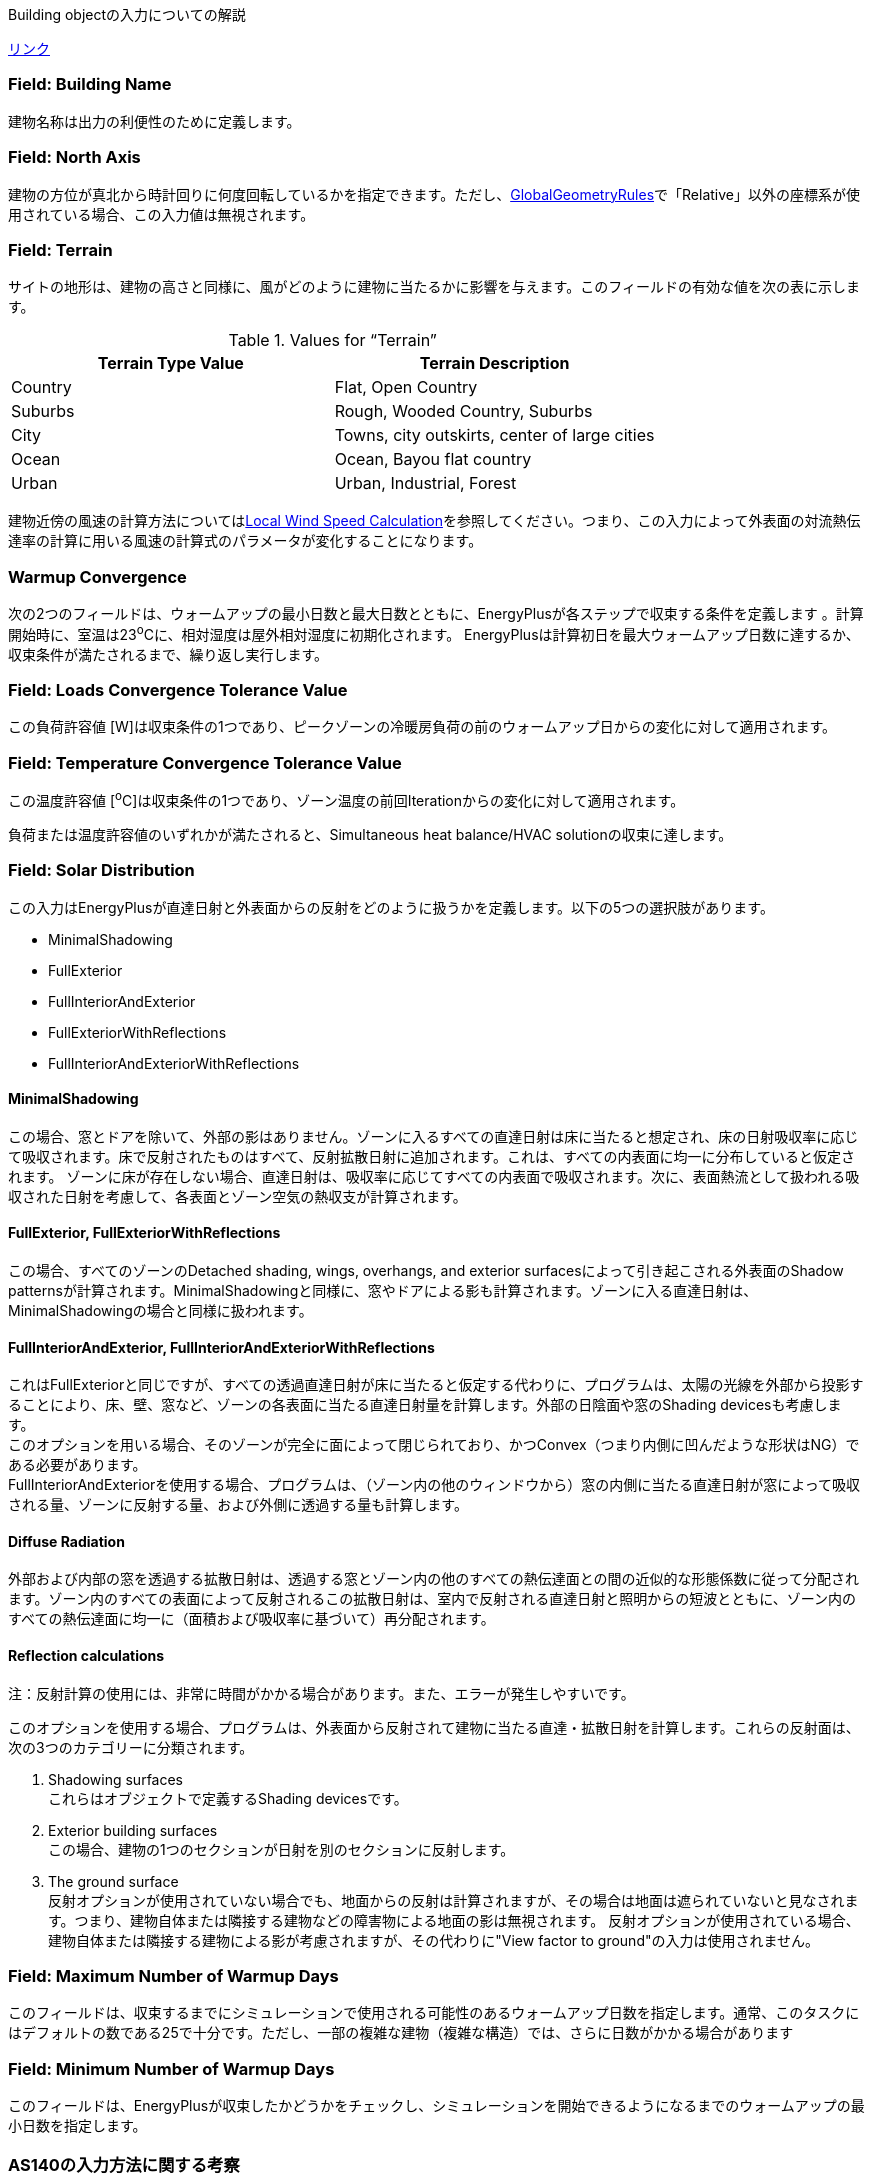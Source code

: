 Building objectの入力についての解説

https://bigladdersoftware.com/epx/docs/9-4/input-output-reference/group-simulation-parameters.html#building[リンク]

=== Field: Building Name
建物名称は出力の利便性のために定義します。

=== Field: North Axis
建物の方位が真北から時計回りに何度回転しているかを指定できます。ただし、link:https://bigladdersoftware.com/epx/docs/9-4/input-output-reference/group-thermal-zone-description-geometry.html#globalgeometryrules[GlobalGeometryRules]で「Relative」以外の座標系が使用されている場合、この入力値は無視されます。

=== Field: Terrain
サイトの地形は、建物の高さと同様に、風がどのように建物に当たるかに影響を与えます。このフィールドの有効な値を次の表に示します。

.Values for “Terrain”
[options="header"]
|====================================================
|Terrain Type Value|	Terrain Description
|Country|	Flat, Open Country
|Suburbs|	Rough, Wooded Country, Suburbs
|City|	Towns, city outskirts, center of large cities
|Ocean|	Ocean, Bayou flat country
|Urban|	Urban, Industrial, Forest
|====================================================

建物近傍の風速の計算方法についてはlink:https://bigladdersoftware.com/epx/docs/9-4/engineering-reference/outside-surface-heat-balance.html#local-wind-speed-calculation[Local Wind Speed Calculation]を参照してください。つまり、この入力によって外表面の対流熱伝達率の計算に用いる風速の計算式のパラメータが変化することになります。 

=== Warmup Convergence
次の2つのフィールドは、ウォームアップの最小日数と最大日数とともに、EnergyPlusが各ステップで収束する条件を定義します 。計算開始時に、室温は23^o^Cに、相対湿度は屋外相対湿度に初期化されます。 EnergyPlusは計算初日を最大ウォームアップ日数に達するか、収束条件が満たされるまで、繰り返し実行します。

=== Field: Loads Convergence Tolerance Value
この負荷許容値 [W]は収束条件の1つであり、ピークゾーンの冷暖房負荷の前のウォームアップ日からの変化に対して適用されます。

=== Field: Temperature Convergence Tolerance Value
この温度許容値 [^o^C]は収束条件の1つであり、ゾーン温度の前回Iterationからの変化に対して適用されます。

負荷または温度許容値のいずれかが満たされると、Simultaneous heat balance/HVAC solutionの収束に達します。

=== Field: Solar Distribution
この入力はEnergyPlusが直達日射と外表面からの反射をどのように扱うかを定義します。以下の5つの選択肢があります。

* MinimalShadowing
* FullExterior
* FullInteriorAndExterior
* FullExteriorWithReflections
* FullInteriorAndExteriorWithReflections

==== MinimalShadowing
この場合、窓とドアを除いて、外部の影はありません。ゾーンに入るすべての直達日射は床に当たると想定され、床の日射吸収率に応じて吸収されます。床で反射されたものはすべて、反射拡散日射に追加されます。これは、すべての内表面に均一に分布していると仮定されます。 ゾーンに床が存在しない場合、直達日射は、吸収率に応じてすべての内表面で吸収されます。次に、表面熱流として扱われる吸収された日射を考慮して、各表面とゾーン空気の熱収支が計算されます。

==== FullExterior, FullExteriorWithReflections
この場合、すべてのゾーンのDetached shading, wings, overhangs, and exterior surfacesによって引き起こされる外表面のShadow patternsが計算されます。MinimalShadowingと同様に、窓やドアによる影も計算されます。ゾーンに入る直達日射は、MinimalShadowingの場合と同様に扱われます。

==== FullInteriorAndExterior, FullInteriorAndExteriorWithReflections
これはFullExteriorと同じですが、すべての透過直達日射が床に当たると仮定する代わりに、プログラムは、太陽の光線を外部から投影することにより、床、壁、窓など、ゾーンの各表面に当たる直達日射量を計算します。外部の日陰面や窓のShading devicesも考慮します。 +
このオプションを用いる場合、そのゾーンが完全に面によって閉じられており、かつConvex（つまり内側に凹んだような形状はNG）である必要があります。 +
FullInteriorAndExteriorを使用する場合、プログラムは、（ゾーン内の他のウィンドウから）窓の内側に当たる直達日射が窓によって吸収される量、ゾーンに反射する量、および外側に透過する量も計算します。

==== Diffuse Radiation
外部および内部の窓を透過する拡散日射は、透過する窓とゾーン内の他のすべての熱伝達面との間の近似的な形態係数に従って分配されます。ゾーン内のすべての表面によって反射されるこの拡散日射は、室内で反射される直達日射と照明からの短波とともに、ゾーン内のすべての熱伝達面に均一に（面積および吸収率に基づいて）再分配されます。

==== Reflection calculations
注：反射計算の使用には、非常に時間がかかる場合があります。また、エラーが発生しやすいです。
 
このオプションを使用する場合、プログラムは、外表面から反射されて建物に当たる直達・拡散日射を計算します。これらの反射面は、次の3つのカテゴリーに分類されます。

. Shadowing surfaces +
これらはオブジェクトで定義するShading devicesです。

. Exterior building surfaces +
この場合、建物の1つのセクションが日射を別のセクションに反射します。

. The ground surface +
反射オプションが使用されていない場合でも、地面からの反射は計算されますが、その場合は地面は遮られていないと見なされます。つまり、建物自体または隣接する建物などの障害物による地面の影は無視されます。 反射オプションが使用されている場合、建物自体または隣接する建物による影が考慮されますが、その代わりに"View factor to ground"の入力は使用されません。

=== Field: Maximum Number of Warmup Days
このフィールドは、収束するまでにシミュレーションで使用される可能性のあるウォームアップ日数を指定します。通常、このタスクにはデフォルトの数である25で十分です。ただし、一部の複雑な建物（複雑な構造）では、さらに日数がかかる場合があります

=== Field: Minimum Number of Warmup Days
このフィールドは、EnergyPlusが収束したかどうかをチェックし、シミュレーションを開始できるようになるまでのウォームアップの最小日数を指定します。

=== AS140の入力方法に関する考察
特に判断が難しいと思われるTerrainとSolar distributionの選択について考察する。

==== Terrainの選択
AS140の本文中にサイトの場所的特徴に関する記載はないが、Normative Annex A1: Weather dataのTable A1-1に、使用する気象データを測定した気象ステーションの場所として「Flat, unobstructed」という記述がある。唯一の情報であるこの記述を正とすれば、Terrainの入力は「Country（Flat, Open Country）」が適当と考えられる。

==== Solar distributionの選択
AS140の本文中に日射計算方法についての指定はないため、Shading devicesを考慮できるFullExterior以下のオプションであれば問題ないと考えられる。 +
上記のマニュアルの説明からすると、ほとんどの場合はFullExteriorを使用することが推奨されているように読み取れる。 +
FullInteriorAndExteriorは、ゾーンが面で完全に閉じられていることと、Convexであることという大きな形状の制約がある。物理的な壁を定義せずにゾーンを区切りたいケースは現実には多くあるが、その場合はこのオプションを使用できないと思われる。 +
Reflectionの使用については計算時間やエラーについての注意書きがあることから、特別な利用目的の場合を除いて推奨していないように見える。また、AS140ではShading devices自体の特性（反射率等）を指定していないため、おそらくこのような反射計算を行うことは想定していない。 +
以上より、実際に近い精緻な計算を行うという観点に立てば、FullInteriorAndExteriorを用いることが適当と考えられるが、現実の多くのシチュエーションでFullExteriorを用いるとすれば、FullExteriorで計算することも適当ではないかと思われる。

Table 2に両者で計算した結果を示す。Case600については大きな差はないことが分かる。

.Difference in heating/cooling load between solar distribution options
[options="header"]
|===============================================================
|窓モデル|暖房積算 [MWh]|冷房積算 [MWh]|暖房ピーク [kW]|冷房ピーク [kW]
|FullExterior|4.2329| 7.2764| 3.7777| 6.9069
|FullInteriorAndExterior|4.2356|7.2554|3.7778|6.8969
|===============================================================
